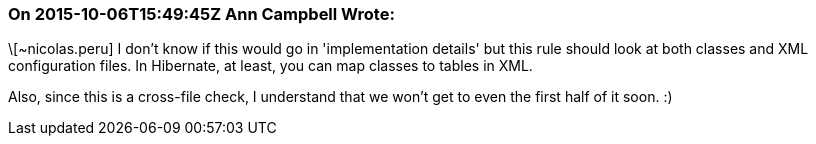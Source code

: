 === On 2015-10-06T15:49:45Z Ann Campbell Wrote:
\[~nicolas.peru] I don't know if this would go in 'implementation details' but this rule should look at both classes and XML configuration files. In Hibernate, at least, you can map classes to tables in XML.

Also, since this is a cross-file check, I understand that we won't get to even the first half of it soon. :)

